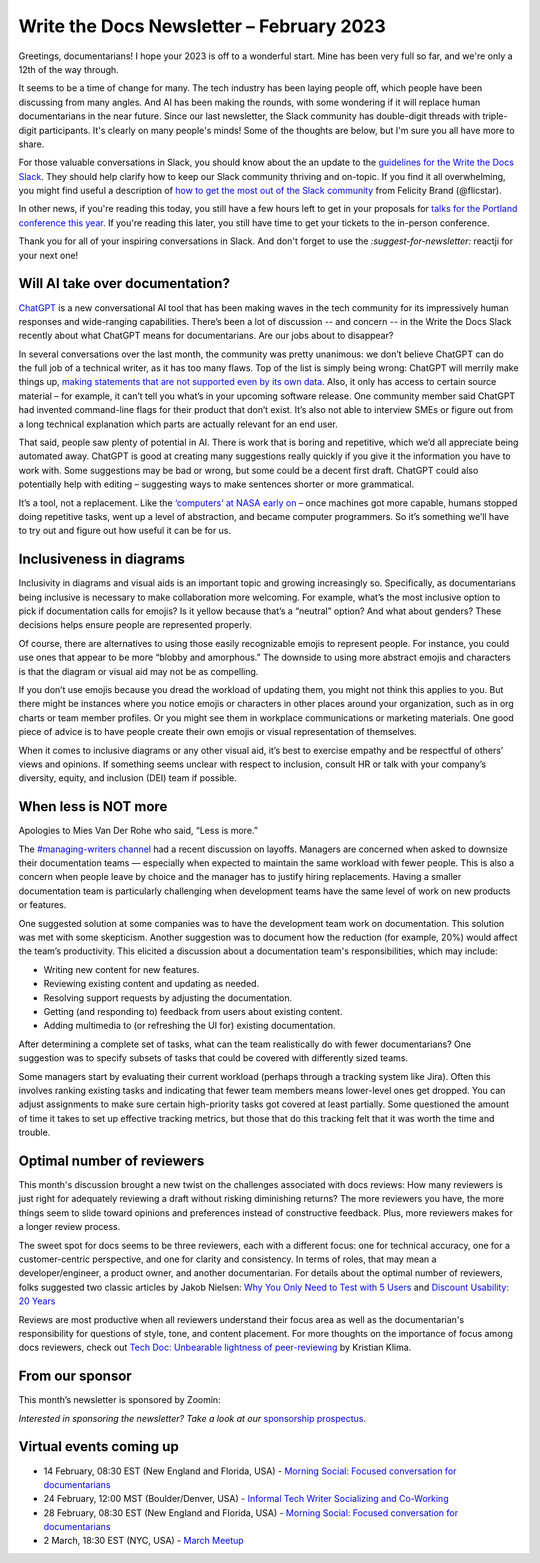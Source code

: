 .. post:: February 06, 2023
   :tags: newsletter

#########################################
Write the Docs Newsletter – February 2023
#########################################

Greetings, documentarians! I hope your 2023 is off to a wonderful start. Mine has been very full so far, and we're only a 12th of the way through.

It seems to be a time of change for many. The tech industry has been laying people off, which people have been discussing from many angles. And AI has been making the rounds, with some wondering if it will replace human documentarians in the near future. Since our last newsletter, the Slack community has double-digit threads with triple-digit participants. It's clearly on many people's minds! Some of the thoughts are below, but I'm sure you all have more to share.

For those valuable conversations in Slack, you should know about the an update to the `guidelines for the Write the Docs Slack </slack/#guidelines>`__. They should help clarify how to keep our Slack community thriving and on-topic. If you find it all overwhelming, you might find useful a description of `how to get the most out of the Slack community <https://flicstar.com/wtd-slack>`__ from Felicity Brand (@flicstar).

In other news, if you're reading this today, you still have a few hours left to get in your proposals for `talks for the Portland conference this year </conf/portland/2023/cfp/>`__. If you're reading this later, you still have time to get your tickets to the in-person conference.

Thank you for all of your inspiring conversations in Slack. And don't forget to use the `:suggest-for-newsletter:` reactji for your next one!

--------------------------------
Will AI take over documentation?
--------------------------------

`ChatGPT <https://openai.com/blog/chatgpt/>`__ is a new conversational AI tool that has been making waves in the tech community for its impressively human responses and wide-ranging capabilities. There’s been a lot of discussion -- and concern -- in the Write the Docs Slack recently about what ChatGPT means for documentarians. Are our jobs about to disappear?

In several conversations over the last month, the community was pretty unanimous: we don’t believe ChatGPT can do the full job of a technical writer, as it has too many flaws. Top of the list is simply being wrong: ChatGPT will merrily make things up, `making statements that are not supported even by its own data <https://www.reddit.com/r/ChatGPT/comments/zd7l8t/nice/>`__. Also, it only has access to certain source material – for example, it can’t tell you what’s in your upcoming software release. One community member said ChatGPT had invented command-line flags for their product that don’t exist. It’s also not able to interview SMEs or figure out from a long technical explanation which parts are actually relevant for an end user.

That said, people saw plenty of potential in AI. There is work that is boring and repetitive, which we’d all appreciate being automated away. ChatGPT is good at creating many suggestions really quickly if you give it the information you have to work with. Some suggestions may be bad or wrong, but some could be a decent first draft. ChatGPT could also potentially help with editing – suggesting ways to make sentences shorter or more grammatical.

It’s a tool, not a replacement. Like the `‘computers’ at NASA early on <https://www.nasa.gov/feature/jpl/when-computers-were-human>`__ – once machines got more capable, humans stopped doing repetitive tasks, went up a level of abstraction, and became computer programmers. So it’s something we’ll have to try out and figure out how useful it can be for us. 

-------------------------
Inclusiveness in diagrams
-------------------------

Inclusivity in diagrams and visual aids is an important topic and growing increasingly so. Specifically, as documentarians being inclusive is necessary to make collaboration more welcoming. For example, what’s the most inclusive option to pick if documentation calls for emojis? Is it yellow because that’s a “neutral” option? And what about genders? These decisions helps ensure people are represented properly.

Of course, there are alternatives to using those easily recognizable emojis to represent people. For instance, you could use ones that appear to be more “blobby and amorphous.” The downside to using more abstract emojis and characters is that the diagram or visual aid may not be as compelling.

If you don’t use emojis because you dread the workload of updating them, you might not think this applies to you. But there might be instances where you notice emojis or characters in other places around your organization, such as in org charts or team member profiles. Or you might see them in workplace communications or marketing materials. One good piece of advice is to have people create their own emojis or visual representation of themselves.

When it comes to inclusive diagrams or any other visual aid, it’s best to exercise empathy and be respectful of others’ views and opinions. If something seems unclear with respect to inclusion, consult HR or talk with your company’s diversity, equity, and inclusion (DEI) team if possible.

---------------------
When less is NOT more
---------------------

Apologies to Mies Van Der Rohe who said, “Less is more.” 

The `#managing-writers channel <https://writethedocs.slack.com/archives/C5G1SBQHL>`__ had a recent discussion on layoffs. Managers are concerned when asked to downsize their documentation teams — especially when expected to maintain the same workload with fewer people. This is also a concern when people leave by choice and the manager has to justify hiring replacements. Having a smaller documentation team is particularly challenging when development teams have the same level of work on new products or features.

One suggested solution at some companies was to have the development team work on documentation. This solution was met with some skepticism. Another suggestion was to document how the reduction (for example, 20%) would affect the team’s productivity. This elicited a discussion about a documentation team's responsibilities, which may include: 

• Writing new content for new features.
• Reviewing existing content and updating as needed.
• Resolving support requests by adjusting the documentation.
• Getting (and responding to) feedback from users about existing content.
• Adding multimedia to (or refreshing the UI for) existing documentation.

After determining a complete set of tasks, what can the team realistically do with fewer documentarians? One suggestion was to specify subsets of tasks that could be covered with differently sized teams. 

Some managers start by evaluating their current workload (perhaps through a tracking system like Jira). Often this involves ranking existing tasks and indicating that fewer team members means lower-level ones get dropped. You can adjust assignments to make sure certain high-priority tasks got covered at least partially. Some questioned the amount of time it takes to set up effective tracking metrics, but those that do this tracking felt that it was worth the time and trouble.

---------------------------
Optimal number of reviewers
---------------------------

This month's discussion brought a new twist on the challenges associated with docs reviews: How many reviewers is just right for adequately reviewing a draft without risking diminishing returns? The more reviewers you have, the more things seem to slide toward opinions and preferences instead of constructive feedback. Plus, more reviewers makes for a longer review process.

The sweet spot for docs seems to be three reviewers, each with a different focus: one for technical accuracy, one for a customer-centric perspective, and one for clarity and consistency. In terms of roles, that may mean a developer/engineer, a product owner, and another documentarian. For details about the optimal number of reviewers, folks suggested two classic articles by Jakob Nielsen: `Why You Only Need to Test with 5 Users <https://www.nngroup.com/articles/why-you-only-need-to-test-with-5-users/>`_ and `Discount Usability: 20 Years <https://www.nngroup.com/articles/discount-usability-20-years/>`_

Reviews are most productive when all reviewers understand their focus area as well as the documentarian's responsibility for questions of style, tone, and content placement. For more thoughts on the importance of focus among docs reviewers, check out `Tech Doc: Unbearable lightness of peer-reviewing <https://www.linkedin.com/pulse/tech-doc-unbearable-lightness-peer-reviewing-kristian-klima/>`_ by Kristian Klima.

----------------
From our sponsor
----------------

This month’s newsletter is sponsored by Zoomin:

.. raw:: html

    <hr>
    <table width="100%" border="0" cellspacing="0" cellpadding="0" style="width:100%; max-width: 600px;">
      <tbody>
        <tr>
          <td width="75%">
              <p>
              All your technical content, right within your Salesforce support portal. <a href="https://www.zoominsoftware.com/use-case-sfdc/zoomin-for-salesforce-support-portal-new">Make sure</a> your customers never have to leave Salesforce to get the answers they need to effectively self-serve.
              </p>

              <p>
              Our docs portal is now publicly available and open for all! <a href="https://docs.zoominsoftware.io/">See</a> what a SINGLE SOURCE OF TRUTH looks like.
              </p>
          </td>
          <td width="25%">
            <a href="https://www.zoominsoftware.com/?vert=Write_The_Docs_Newsletter&utm_medium=referral&utm_source=WriteTheDocs&utm_campaign=February_Newsletter">
              <img style="margin-left: 15px;" alt="Zoomin" src="/_static/img/sponsors/zoomin.png">
            </a>
          </td>
        </tr>
      </tbody>
    </table>
    <hr>



*Interested in sponsoring the newsletter? Take a look at our* `sponsorship prospectus </sponsorship/newsletter/>`__.

------------------------
Virtual events coming up
------------------------

- 14 February, 08:30 EST (New England and Florida, USA) - `Morning Social: Focused conversation for documentarians <https://www.meetup.com/ne-write-the-docs/events/cfpnxsyfcdbsb/>`__
- 24 February, 12:00 MST (Boulder/Denver, USA) - `Informal Tech Writer Socializing and Co-Working <https://www.meetup.com/write-the-docs-boulder-denver/events/290851647/>`__
- 28 February, 08:30 EST (New England and Florida, USA) - `Morning Social: Focused conversation for documentarians <https://www.meetup.com/ne-write-the-docs/events/cfpnxsyfcdblc/>`__
- 2 March, 18:30 EST (NYC, USA) - `March Meetup <https://www.meetup.com/writethedocsnyc/events/290318260/>`__

